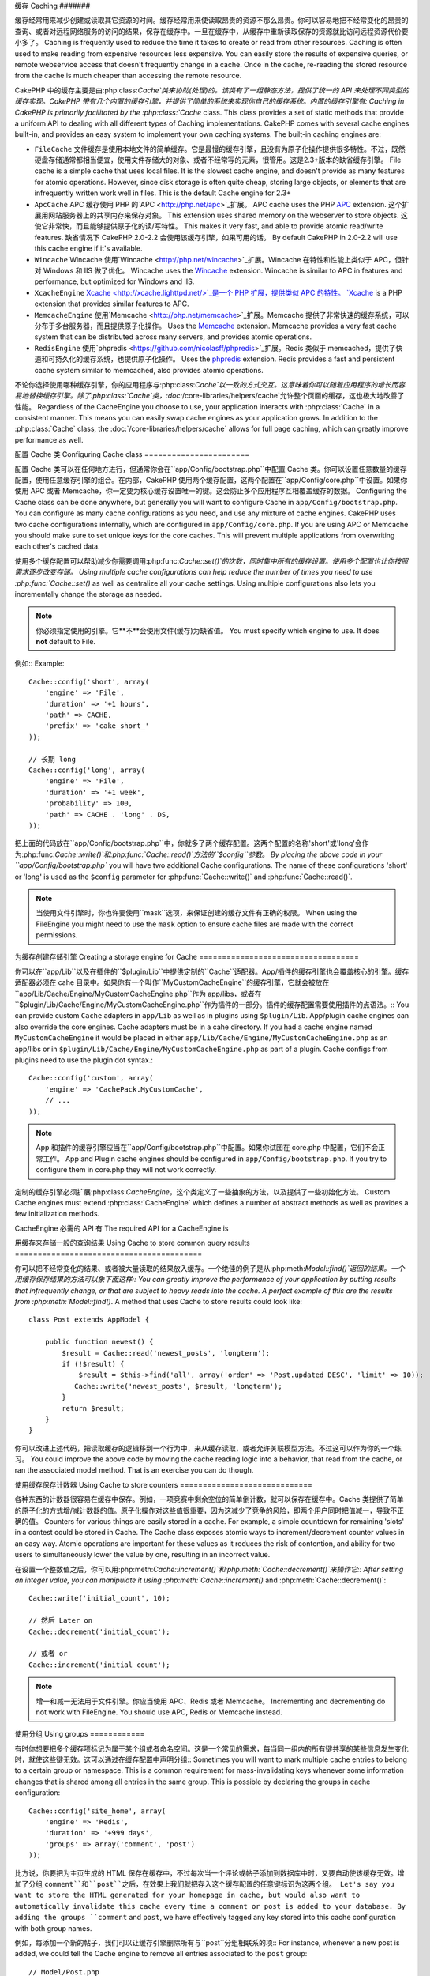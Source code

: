 缓存
Caching
#######

缓存经常用来减少创建或读取其它资源的时间。缓存经常用来使读取昂贵的资源不那么昂贵。你可以容易地把不经常变化的昂贵的查询、或者对远程网络服务的访问的结果，保存在缓存中。一旦在缓存中，从缓存中重新读取保存的资源就比访问远程资源代价要小多了。
Caching is frequently used to reduce the time it takes to create or read from
other resources.  Caching is often used to make reading from expensive
resources less expensive.  You can easily store the results of expensive queries,
or remote webservice access that doesn't frequently change in a cache.  Once
in the cache, re-reading the stored resource from the cache is much cheaper
than accessing the remote resource.

CakePHP 中的缓存主要是由:php:class:`Cache`类来协助(处理)的。该类有了一组静态方法，提供了统一的 API 来处理不同类型的缓存实现。CakePHP 带有几个内置的缓存引擎，并提供了简单的系统来实现你自己的缓存系统。内置的缓存引擎有:
Caching in CakePHP is primarily facilitated by the :php:class:`Cache` class.
This class provides a set of static methods that provide a uniform API to
dealing with all different types of Caching implementations.  CakePHP
comes with several cache engines built-in, and provides an easy system
to implement your own caching systems. The built-in caching engines are:

* ``FileCache`` 文件缓存是使用本地文件的简单缓存。它是最慢的缓存引擎，且没有为原子化操作提供很多特性。不过，既然硬盘存储通常都相当便宜，使用文件存储大的对象、或者不经常写的元素，很管用。这是2.3+版本的缺省缓存引擎。 File cache is a simple cache that uses local files. It
  is the slowest cache engine, and doesn't provide as many features for
  atomic operations.  However, since disk storage is often quite cheap,
  storing large objects, or elements that are infrequently written
  work well in files. This is the default Cache engine for 2.3+
* ``ApcCache`` APC 缓存使用 PHP 的`APC <http://php.net/apc>`_扩展。 APC cache uses the PHP `APC <http://php.net/apc>`_ extension.
  这个扩展用网站服务器上的共享内存来保存对象。
  This extension uses shared memory on the webserver to store objects.
  这使它非常快，而且能够提供原子化的读/写特性。
  This makes it very fast, and able to provide atomic read/write features.
  缺省情况下 CakePHP 2.0-2.2 会使用该缓存引擎，如果可用的话。
  By default CakePHP in 2.0-2.2 will use this cache engine if it's available.
* ``Wincache`` Wincache 使用`Wincache <http://php.net/wincache>`_扩展。Wincache 在特性和性能上类似于 APC，但针对 Windows 和 IIS 做了优化。 Wincache uses the `Wincache <http://php.net/wincache>`_
  extension.  Wincache is similar to APC in features and performance, but
  optimized for Windows and IIS.
* ``XcacheEngine`` `Xcache <http://xcache.lighttpd.net/>`_是一个 PHP 扩展，提供类似 APC 的特性。 `Xcache <http://xcache.lighttpd.net/>`_
  is a PHP extension that provides similar features to APC.
* ``MemcacheEngine`` 使用`Memcache <http://php.net/memcache>`_扩展。Memcache 提供了非常快速的缓存系统，可以分布于多台服务器，而且提供原子化操作。 Uses the `Memcache <http://php.net/memcache>`_
  extension.  Memcache provides a very fast cache system that can be
  distributed across many servers, and provides atomic operations.
* ``RedisEngine`` 使用`phpredis <https://github.com/nicolasff/phpredis>`_扩展。Redis 类似于 memcached，提供了快速和可持久化的缓存系统，也提供原子化操作。 Uses the `phpredis <https://github.com/nicolasff/phpredis>`_
  extension. Redis provides a fast and persistent cache system similar to
  memcached, also provides atomic operations.

.. versionchanged:: 2.3
    FileEngine 总是缺省的缓存引擎。曾经一些人在 cli + web 两种环境中，遇到困难而无法正确设置和部署 APC。
    FileEngine is always the default cache engine.  In the past a number of people
    had difficulty setting up and deploying APC correctly both in cli + web.
    使用文件(缓存)，使得配置 CakePHP 对新的开发人员来说更简单了。
    Using files should make setting up CakePHP simpler for new developers.

不论你选择使用哪种缓存引擎，你的应用程序与:php:class:`Cache`以一致的方式交互。这意味着你可以随着应用程序的增长而容易地替换缓存引擎。除了:php:class:`Cache`类，:doc:`/core-libraries/helpers/cache`允许整个页面的缓存，这也极大地改善了性能。
Regardless of the CacheEngine you choose to use, your application interacts with
:php:class:`Cache` in a consistent manner.  This means you can easily swap cache engines
as your application grows. In addition to the :php:class:`Cache` class, the
:doc:`/core-libraries/helpers/cache` allows for full page caching, which
can greatly improve performance as well.


配置 Cache 类
Configuring Cache class
=======================

配置 Cache 类可以在任何地方进行，但通常你会在``app/Config/bootstrap.php``中配置 Cache 类。你可以设置任意数量的缓存配置，使用任意缓存引擎的组合。在内部，CakePHP 使用两个缓存配置，这两个配置在``app/Config/core.php``中设置。如果你使用 APC 或者 Memcache，你一定要为核心缓存设置唯一的键。这会防止多个应用程序互相覆盖缓存的数据。
Configuring the Cache class can be done anywhere, but generally
you will want to configure Cache in ``app/Config/bootstrap.php``.  You
can configure as many cache configurations as you need, and use any
mixture of cache engines.  CakePHP uses two cache configurations internally,
which are configured in ``app/Config/core.php``. If you are using APC or
Memcache you should make sure to set unique keys for the core caches.  This will
prevent multiple applications from overwriting each other's cached data.

使用多个缓存配置可以帮助减少你需要调用:php:func:`Cache::set()`的次数，同时集中所有的缓存设置。使用多个配置也让你按照需求逐步改变存储。
Using multiple cache configurations can help reduce the
number of times you need to use :php:func:`Cache::set()` as well as
centralize all your cache settings.  Using multiple configurations
also lets you incrementally change the storage as needed.

.. note::

    你必须指定使用的引擎。它**不**会使用文件(缓存)为缺省值。
    You must specify which engine to use. It does **not** default to
    File.

例如:: Example::

    Cache::config('short', array(
        'engine' => 'File',
        'duration' => '+1 hours',
        'path' => CACHE,
        'prefix' => 'cake_short_'
    ));

    // 长期 long
    Cache::config('long', array(
        'engine' => 'File',
        'duration' => '+1 week',
        'probability' => 100,
        'path' => CACHE . 'long' . DS,
    ));

把上面的代码放在``app/Config/bootstrap.php``中，你就多了两个缓存配置。这两个配置的名称'short'或'long'会作为:php:func:`Cache::write()`和:php:func:`Cache::read()`方法的``$config``参数。
By placing the above code in your ``app/Config/bootstrap.php`` you will
have two additional Cache configurations. The name of these
configurations 'short' or 'long' is used as the ``$config``
parameter for :php:func:`Cache::write()` and :php:func:`Cache::read()`.

.. note::

    当使用文件引擎时，你也许要使用``mask``选项，来保证创建的缓存文件有正确的权限。
    When using the FileEngine you might need to use the ``mask`` option to
    ensure cache files are made with the correct permissions.

为缓存创建存储引擎
Creating a storage engine for Cache
===================================

你可以在``app/Lib``以及在插件的``$plugin/Lib``中提供定制的``Cache``适配器。App/插件的缓存引擎也会覆盖核心的引擎。缓存适配器必须在 cahe 目录中。如果你有一个叫作``MyCustomCacheEngine``的缓存引擎，它就会被放在``app/Lib/Cache/Engine/MyCustomCacheEngine.php``作为 app/libs，或者在``$plugin/Lib/Cache/Engine/MyCustomCacheEngine.php``作为插件的一部分。插件的缓存配置需要使用插件的点语法。::
You can provide custom ``Cache`` adapters in ``app/Lib`` as well
as in plugins using ``$plugin/Lib``. App/plugin cache engines can
also override the core engines. Cache adapters must be in a cahe
directory. If you had a cache engine named ``MyCustomCacheEngine``
it would be placed in either ``app/Lib/Cache/Engine/MyCustomCacheEngine.php``
as an app/libs or in ``$plugin/Lib/Cache/Engine/MyCustomCacheEngine.php`` as
part of a plugin. Cache configs from plugins need to use the plugin
dot syntax.::

    Cache::config('custom', array(
        'engine' => 'CachePack.MyCustomCache',
        // ...
    ));

.. note::

    App 和插件的缓存引擎应当在``app/Config/bootstrap.php``中配置。如果你试图在 core.php 中配置，它们不会正常工作。
    App and Plugin cache engines should be configured in
    ``app/Config/bootstrap.php``. If you try to configure them in core.php
    they will not work correctly.

定制的缓存引擎必须扩展:php:class:`CacheEngine`，这个类定义了一些抽象的方法，以及提供了一些初始化方法。
Custom Cache engines must extend :php:class:`CacheEngine` which defines
a number of abstract methods as well as provides a few initialization
methods.

CacheEngine 必需的 API 有
The required API for a CacheEngine is

.. php:class:: CacheEngine

    缓存使用的所有缓存引擎的基类。
    The base class for all cache engines used with Cache.

.. php:method:: write($key, $value, $config = 'default')

    :return: 成功与否的布尔值。boolean for success.

    将一个键的值写入缓存，可省略的字符串 $cofig 指定要写入的(缓存)配置名称。
    Write value for a key into cache, optional string $config
    specifies configuration name to write to.

.. php:method:: read($key)

    :return: 缓存的值，或者在失败时为 false。 The cached value or false for failure.

    从缓存读取一个键。返回 false 表明该项已失效或者不存在。
    Read a key from the cache.  Return false to indicate
    the entry has expired or does not exist.

.. php:method:: delete($key)

    :return: 成功时为布尔值 true。 Boolean true on success.

    从缓存中删除一个键。返回 false，表明该项不存在或者无法删除。
    Delete a key from the cache. Return false to indicate that
    the entry did not exist or could not be deleted.

.. php:method:: clear($check)

    :return: 成功时为布尔值 true。 Boolean true on success.

    从缓存删除所有键。如果 $check 为 true，你应当验证每个值实际上已经过期。
    Delete all keys from the cache.  If $check is true, you should
    validate that each value is actually expired.

.. php:method:: clearGroup($group)

    :return: 成功时为布尔值 true。 Boolean true on success.

    从缓存删除所有属于同一组的键。
    Delete all keys from the cache belonging to the same group.

.. php:method:: decrement($key, $offset = 1)

    :return: 成功时为布尔值 true。 Boolean true on success.

    把键对应的数字减一，并返回减一后的值。
    Decrement a number under the key and return decremented value

.. php:method:: increment($key, $offset = 1)

    :return: 成功时为布尔值 true。 Boolean true on success.

    把键对应的数字增一，并返回增一后的值。
    Increment a number under the key and return incremented value

.. php:method:: gc()

    不要求，但在资源失效时用于清理。
    Not required, but used to do clean up when resources expire.
    文件引擎用它来删除包含过期内容的文件。
    FileEngine uses this to delete files containing expired content.


用缓存来存储一般的查询结果
Using Cache to store common query results
=========================================

你可以把不经常变化的结果、或者被大量读取的结果放入缓存。一个绝佳的例子是从:php:meth:`Model::find()`返回的结果。一个用缓存保存结果的方法可以象下面这样::
You can greatly improve the performance of your application by putting
results that infrequently change, or that are subject to heavy reads into the
cache. A perfect example of this are the results from :php:meth:`Model::find()`.
A method that uses Cache to store results could look like::

    class Post extends AppModel {

        public function newest() {
            $result = Cache::read('newest_posts', 'longterm');
            if (!$result) {
                $result = $this->find('all', array('order' => 'Post.updated DESC', 'limit' => 10));
               Cache::write('newest_posts', $result, 'longterm');
            }
            return $result;
        }
    }

你可以改进上述代码，把读取缓存的逻辑移到一个行为中，来从缓存读取，或者允许关联模型方法。不过这可以作为你的一个练习。
You could improve the above code by moving the cache reading logic into
a behavior, that read from the cache, or ran the associated model method.
That is an exercise you can do though.


使用缓存保存计数器
Using Cache to store counters
=============================

各种东西的计数器很容易在缓存中保存。例如，一项竞赛中剩余空位的简单倒计数，就可以保存在缓存中。Cache 类提供了简单的原子化的方式增/减计数器的值。原子化操作对这些值很重要，因为这减少了竞争的风险，即两个用户同时把值减一，导致不正确的值。
Counters for various things are easily stored in a cache.  For example, a simple
countdown for remaining 'slots' in a contest could be stored in Cache. The
Cache class exposes atomic ways to increment/decrement counter values in an easy
way.  Atomic operations are important for these values as it reduces the risk of
contention, and ability for two users to simultaneously lower the value by one,
resulting in an incorrect value.

在设置一个整数值之后，你可以用:php:meth:`Cache::increment()`和:php:meth:`Cache::decrement()`来操作它::
After setting an integer value, you can manipulate it using
:php:meth:`Cache::increment()` and :php:meth:`Cache::decrement()`::

    Cache::write('initial_count', 10);

    // 然后 Later on
    Cache::decrement('initial_count');

    // 或者 or
    Cache::increment('initial_count');

.. note::

    增一和减一无法用于文件引擎。你应当使用 APC、Redis 或者 Memcache。
    Incrementing and decrementing do not work with FileEngine. You should use
    APC, Redis or Memcache instead.


使用分组
Using groups
============

.. versionadded:: 2.2

有时你想要把多个缓存项标记为属于某个组或者命名空间。这是一个常见的需求，每当同一组内的所有键共享的某些信息发生变化时，就使这些键无效。这可以通过在缓存配置中声明分组::
Sometimes you will want to mark multiple cache entries to belong to a certain
group or namespace. This is a common requirement for mass-invalidating keys
whenever some information changes that is shared among all entries in the same
group. This is possible by declaring the groups in cache configuration::

    Cache::config('site_home', array(
        'engine' => 'Redis',
        'duration' => '+999 days',
        'groups' => array('comment', 'post')
    ));

比方说，你要把为主页生成的 HTML 保存在缓存中，不过每次当一个评论或帖子添加到数据库中时，又要自动使该缓存无效。增加了分组 ``comment``和``post``之后，在效果上我们就把存入这个缓存配置的任意键标识为这两个组。
Let's say you want to store the HTML generated for your homepage in cache, but
would also want to automatically invalidate this cache every time a comment or
post is added to your database. By adding the groups ``comment`` and ``post``,
we have effectively tagged any key stored into this cache configuration with
both group names.

例如，每添加一个新的帖子，我们可以让缓存引擎删除所有与``post``分组相联系的项::
For instance, whenever a new post is added, we could tell the Cache engine to
remove all entries associated to the ``post`` group::

    // Model/Post.php

    public function afterSave($created) {
        if ($created) {
            Cache::clearGroup('post', 'site_home');
        }
    }

分组是在相同引擎和相同前缀的缓存配置之间共享的。如果你使用分组，并想利用分组删除，就为你所有的(缓存)配置选择一个共用的前缀。
Groups are shared across all cache configs using the same engine and same
prefix. If you are using groups and want to take advantage of group deletion,
choose a common prefix for all your configs.

缓存 API
Cache API
=========

.. php:class:: Cache

    CakePHP 中的 Cache 类提供了针对多个后端缓存系统的一个通用前端。不同的缓存配置和引擎可在 app/Config/core.php 中设置。
    The Cache class in CakePHP provides a generic frontend for several
    backend caching systems. Different Cache configurations and engines
    can be set up in your app/Config/core.php

.. php:staticmethod:: config($name = null, $settings = array())

    ``Cache::config()``用来创建额外的缓存配置。这些额外的配置可以有不同于缺省缓存配置的时间长度、引擎、路径或前缀。
    ``Cache::config()`` is used to create additional Cache
    configurations. These additional configurations can have different
    duration, engines, paths, or prefixes than your default cache
    config.

.. php:staticmethod:: read($key, $config = 'default')

    ``Cache::read()``用来从``$config``配置读取在``$key``键的缓存的值。如果 $config 为 null，则会使用缺省配置。如果是合法的缓存，``Cache::read()``会返回缓存的值，如果缓存已过期或不存在，就返回``false``。缓存的内容也许会估值为 false，所以一定要使用严格的比较符``===``或者``!==``。
    ``Cache::read()`` is used to 比较符read the cached value stored under
    ``$key`` from the ``$config``. If $config is null the default
    config will be used. ``Cache::read()`` will return the cached value
    if it is a valid cache or ``false`` if the cache has expired or
    doesn't exist. The contents of the cache might evaluate false, so
    make sure you use the strict comparison operator ``===`` or
    ``!==``.

    例如:: For example::

        $cloud = Cache::read('cloud');

        if ($cloud !== false) {
            return $cloud;
        }

        // generate cloud data
        // ...

        // store data in cache
        Cache::write('cloud', $cloud);
        return $cloud;


.. php:staticmethod:: write($key, $value, $config = 'default')

    ``Cache::write()``会把 $value 写入缓存。之后你可以通过``$key``找到它，读取或删除这个值。你也可以指定一个可省略的(缓存)配置来保存要缓存的值。如果``$config``没有指定，缺省值就会被使用。``Cache::write()``可以保存任意类型的对象，很适合保存模型查找的结果::
    ``Cache::write()`` will write a $value to the Cache. You can read or
    delete this value later by referring to it by ``$key``. You may
    specify an optional configuration to store the cache in as well. If
    no ``$config`` is specified, default will be used. ``Cache::write()``
    can store any type of object and is ideal for storing results of
    model finds::

        if (($posts = Cache::read('posts')) === false) {
            $posts = $this->Post->find('all');
            Cache::write('posts', $posts);
        }

    使用``Cache::write()``和``Cache::read()``，可以轻易地减少访问数据库读取帖子的次数
    Using ``Cache::write()`` and ``Cache::read()`` to easily reduce the number
    of trips made to the database to fetch posts.

.. php:staticmethod:: delete($key, $config = 'default')

    ``Cache::delete()``让你从缓存的存储中完全删除一个缓存的对象。
    ``Cache::delete()`` will allow you to completely remove a cached
    object from the Cache store.

.. php:staticmethod:: set($settings = array(), $value = null, $config = 'default')

    ``Cache::set()``让你暂时对一个操作覆盖缓存配置的设置。如果你用``Cache::set()``为写操作改变了设置，你应当在读取数据之前也要使用``Cache::set()``。如果你不这么做，读取该缓存键时，缺省设置就会被使用。::
    ``Cache::set()`` allows you to temporarily override a cache config's
    settings for one operation (usually a read or write). If you use
    ``Cache::set()`` to change the settings for a write, you should
    also use ``Cache::set()`` before reading the data back in. If you
    fail to do so, the default settings will be used when the cache key
    is read.::

        Cache::set(array('duration' => '+30 days'));
        Cache::write('results', $data);

        // 之后 Later on

        Cache::set(array('duration' => '+30 days'));
        $results = Cache::read('results');

    如果你发现自己不断地调用``Cache::set()``，那么也许你应当创建一个新的:php:func:`Cache::config()`。这就消除了调用``Cache::set()``的必要。
    If you find yourself repeatedly calling ``Cache::set()`` then perhaps
    you should create a new :php:func:`Cache::config()`. This will remove the
    need to call ``Cache::set()``.

.. php:staticmethod:: increment($key, $offset = 1, $config = 'default')

    原子化的增加存储在缓存中的值。适合用于修改计数器或者信号灯(semaphore)类型的值。
    Atomically increment a value stored in the cache engine. Ideal for
    modifying counters or semaphore type values.

.. php:staticmethod:: decrement($key, $offset = 1, $config = 'default')

    原子化的减小存储在缓存中的值。适合用于修改计数器或者信号灯(semaphore)类型的值。
    Atomically decrement a value stored in the cache engine. Ideal for
    modifying counters or semaphore type values.

.. php:staticmethod:: clear($check, $config = 'default')

    将一个缓存配置所有的值删除。对象 Apc、Memcache 和 Wincache 这样的引擎，缓存配置的前缀用来生成缓存项。请确保不同的引擎配置有不同的前缀。
    Destroy all cached values for a cache configuration.  In engines like Apc,
    Memcache and Wincache, the cache configuration's prefix is used to remove
    cache entries.  Make sure that different cache configurations have different
    prefixes.

.. php:method:: clearGroup($group, $config = 'default')

    :return: 当成功时为布尔值 true。 Boolean true on success.

    从缓存删除属于同一组的所有键。
    Delete all keys from the cache belonging to the same group.

.. php:staticmethod:: gc($config)

    垃圾收集缓存配置中的项。这主要被文件缓存使用。这应当被任何需要手动回收缓存数据的缓存引擎实现。
    Garbage collects entries in the cache configuration.  This is primarily
    used by FileEngine. It should be implemented by any Cache engine
    that requires manual eviction of cached data.


.. meta::
    :title lang=en: Caching
    :keywords lang=en: uniform api,xcache,cache engine,cache system,atomic operations,php class,disk storage,static methods,php extension,consistent manner,similar features,apc,memcache,queries,cakephp,elements,servers,memory